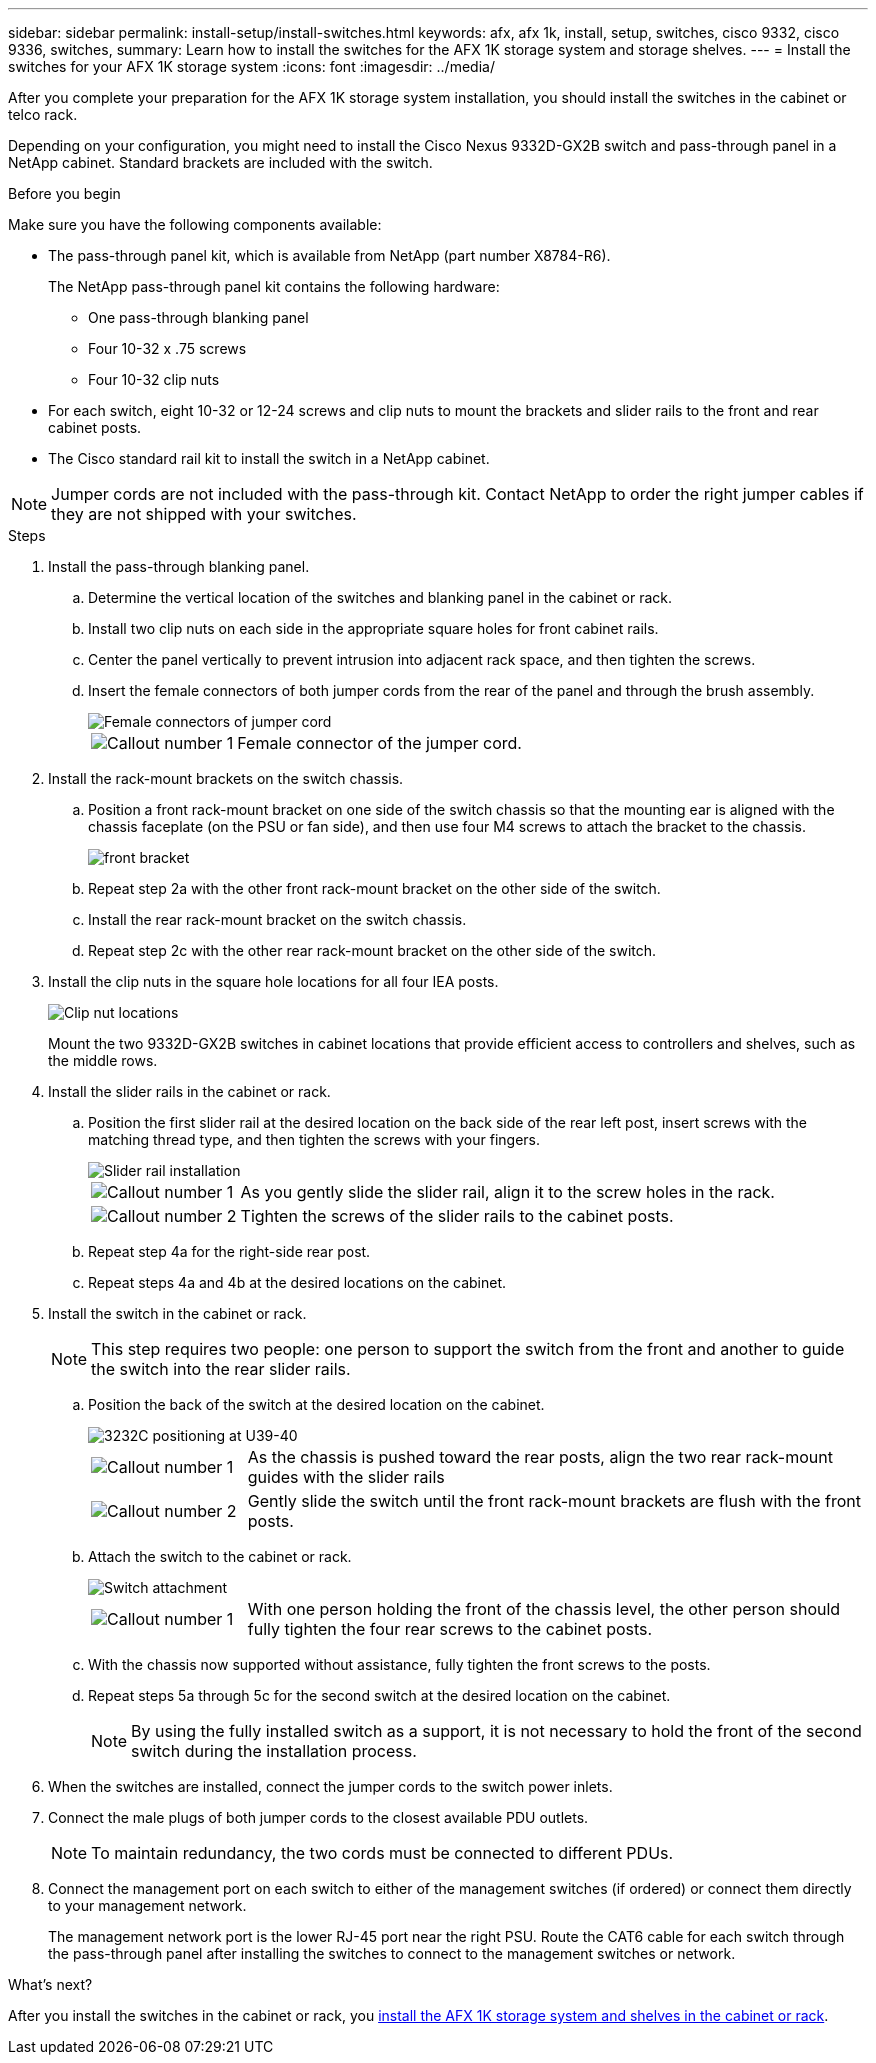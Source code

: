 ---
sidebar: sidebar
permalink: install-setup/install-switches.html
keywords: afx, afx 1k, install, setup, switches, cisco 9332, cisco 9336, switches,
summary: Learn how to install the switches for the AFX 1K storage system and storage shelves. 
---
= Install the switches for your AFX 1K storage system
:icons: font
:imagesdir: ../media/

[.lead]
After you complete your preparation for the AFX 1K storage system installation, you should install the switches in the cabinet or telco rack.

Depending on your configuration, you might need to install the Cisco Nexus 9332D-GX2B switch and pass-through panel in a NetApp cabinet. Standard brackets are included with the switch.

.Before you begin
Make sure you have the following components available: 

* The pass-through panel kit, which is available from NetApp (part number X8784-R6).
+
The NetApp pass-through panel kit contains the following hardware:

 ** One pass-through blanking panel
 ** Four 10-32 x .75 screws
 ** Four 10-32 clip nuts

* For each switch, eight 10-32 or 12-24 screws and clip nuts to mount the brackets and slider rails to the front and rear cabinet posts.
* The Cisco standard rail kit to install the switch in a NetApp cabinet.

NOTE: Jumper cords are not included with the pass-through kit. Contact NetApp to order the right jumper cables if they are not shipped with your switches.

.Steps
. Install the pass-through blanking panel.
//Does this apply only if you are installing in a cabinet?

 .. Determine the vertical location of the switches and blanking panel in the cabinet or rack.
+

 .. Install two clip nuts on each side in the appropriate square holes for front cabinet rails.
 .. Center the panel vertically to prevent intrusion into adjacent rack space, and then tighten the screws.
 .. Insert the female connectors of both jumper cords from the rear of the panel and through the brush assembly.
+
image::../media/cisco_9148_jumper_cords.gif[Female connectors of jumper cord]
+
[cols="1,4"]
|===
a|
image::../media/icon_round_1.png[Callout number 1]
a|
Female connector of the jumper cord.
|===

. Install the rack-mount brackets on the switch chassis.
 .. Position a front rack-mount bracket on one side of the switch chassis so that the mounting ear is aligned with the chassis faceplate (on the PSU or fan side), and then use four M4 screws to attach the bracket to the chassis.
+
image::../media/3132q_front_bracket.gif[front bracket]

 .. Repeat step 2a with the other front rack-mount bracket on the other side of the switch.
 .. Install the rear rack-mount bracket on the switch chassis.
 .. Repeat step 2c with the other rear rack-mount bracket on the other side of the switch.
. Install the clip nuts in the square hole locations for all four IEA posts.
+
image::../media/ru_locations_for_3132q_v.gif[Clip nut locations]
+
Mount the two 9332D-GX2B switches in cabinet locations that provide efficient access to controllers and shelves, such as the middle rows.

. Install the slider rails in the cabinet or rack.
 .. Position the first slider rail at the desired location on the back side of the rear left post, insert screws with the matching thread type, and then tighten the screws with your fingers.
+
image::../media/drw_3132q_v_slider_rails_ieops-2494.svg[Slider rail installation]
+
[cols="1,4"]
|===
a|
image::../media/icon_round_1.png[Callout number 1]
a|
As you gently slide the slider rail, align it to the screw holes in the rack.
a|
image::../media/icon_round_2.png[Callout number 2]
a|
Tighten the screws of the slider rails to the cabinet posts.
|===

 .. Repeat step 4a for the right-side rear post.
 .. Repeat steps 4a and 4b at the desired locations on the cabinet.
. Install the switch in the cabinet or rack.
+
NOTE: This step requires two people: one person to support the switch from the front and another to guide the switch into the rear slider rails.

 .. Position the back of the switch at the desired location on the cabinet.
+
image::../media/drw_switch_cabinet_position_generic_ieops-2348.svg[3232C positioning at U39-40]
+
[cols="1,4"]
|===
a|
image::../media/icon_round_1.png[Callout number 1]
a|
As the chassis is pushed toward the rear posts, align the two rear rack-mount guides with the slider rails
a|
image::../media/icon_round_2.png[Callout number 2]
a|
Gently slide the switch until the front rack-mount brackets are flush with the front posts.
|===

 .. Attach the switch to the cabinet or rack.
+
image::../media/3132q_attaching.gif[Switch attachment]
+
[cols="1,4"]
|===
a|
image::../media/icon_round_1.png[Callout number 1]
a|
With one person holding the front of the chassis level, the other person should fully tighten the four rear screws to the cabinet posts.
|===


 .. With the chassis now supported without assistance, fully tighten the front screws to the posts.
 .. Repeat steps 5a through 5c for the second switch at the desired location on the cabinet.
+
NOTE: By using the fully installed switch as a support, it is not necessary to hold the front of the second switch during the installation process.

. When the switches are installed, connect the jumper cords to the switch power inlets.
. Connect the male plugs of both jumper cords to the closest available PDU outlets.
+
NOTE: To maintain redundancy, the two cords must be connected to different PDUs.

. Connect the management port on each switch to either of the management switches (if ordered) or connect them directly to your management network.
+
The management network port is the lower RJ-45 port near the right PSU. Route the CAT6 cable for each switch through the pass-through panel after installing the switches to connect to the management switches or network.

.What's next?
After you install the switches in the cabinet or rack, you link:deploy-hardware.html[install the AFX 1K storage system and shelves in the cabinet or rack].

